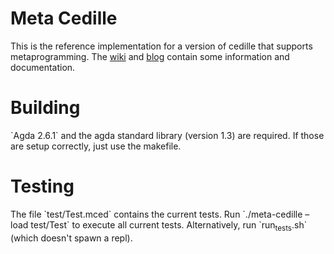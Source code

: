 * Meta Cedille
This is the reference implementation for a version of cedille that supports metaprogramming. The [[https://github.com/WhatisRT/meta-cedille/wiki][wiki]] and [[https://whatisrt.github.io/][blog]] contain some information and documentation.
* Building
`Agda 2.6.1` and the agda standard library (version 1.3) are required. If those are setup correctly, just use the makefile.
* Testing
The file `test/Test.mced` contains the current tests. Run `./meta-cedille --load test/Test` to execute all current tests. Alternatively, run `run_tests.sh` (which doesn't spawn a repl).
